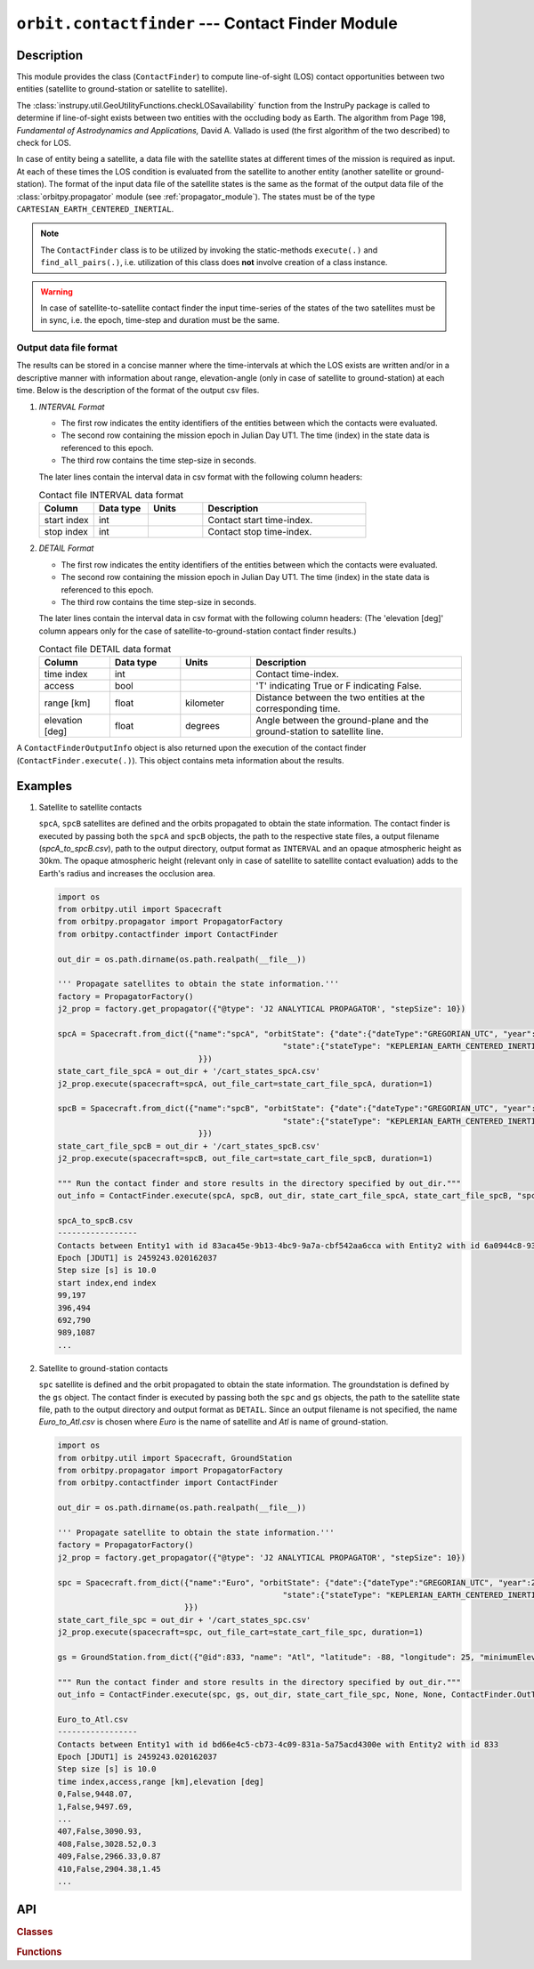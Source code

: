 ``orbit.contactfinder`` --- Contact Finder Module
====================================================

Description
^^^^^^^^^^^^^
This module provides the class (``ContactFinder``) to compute line-of-sight (LOS) contact opportunities between two entities 
(satellite to ground-station or satellite to satellite). 

The :class:`instrupy.util.GeoUtilityFunctions.checkLOSavailability` function from the InstruPy package is called to determine if line-of-sight exists between two entities 
with the occluding body as Earth. The algorithm from Page 198, *Fundamental of Astrodynamics and Applications,* David A. Vallado is used (the first algorithm 
of the two described) to check for LOS.

In case of entity being a satellite, a data file with the satellite states at different times of the mission is required as input. At each of these times the LOS condition is evaluated
from the satellite to another entity (another satellite or ground-station). The format of the input data file of the satellite states is the same as the format of the output data file of the 
:class:`orbitpy.propagator` module (see :ref:`propagator_module`). The states must be of the type ``CARTESIAN_EARTH_CENTERED_INERTIAL``.

.. note:: The ``ContactFinder`` class is to be utilized by invoking the static-methods ``execute(.)`` and ``find_all_pairs(.)``, i.e. utilization of this
          class does **not** involve creation of a class instance.

.. warning:: In case of satellite-to-satellite contact finder the input time-series of the states of the two satellites must be in sync, i.e. the epoch, time-step and duration must be the same.

.. todo:: Include docs about find_all_pairs(.) function.

.. _contacts_file_format:

Output data file format
-------------------------
The results can be stored in a concise manner where the time-intervals at which the LOS exists are written and/or in a descriptive manner with 
information about range, elevation-angle (only in case of satellite to ground-station) at each time. Below is the description of the format of the 
output csv files. 

1. *INTERVAL Format*

   *  The first row indicates the entity identifiers of the entities between which the contacts were evaluated.
   *  The second row containing the mission epoch in Julian Day UT1. The time (index) in the state data is referenced to this epoch.
   *  The third row contains the time step-size in seconds. 

   The later lines contain the interval data in csv format with the following column headers:
     
   .. csv-table:: Contact file INTERVAL data format
            :header: Column, Data type, Units, Description
            :widths: 10,10,10,30

            start index, int, , Contact start time-index.
            stop index, int, , Contact stop time-index.

2. *DETAIL Format*

   *  The first row indicates the entity identifiers of the entities between which the contacts were evaluated.
   *  The second row containing the mission epoch in Julian Day UT1. The time (index) in the state data is referenced to this epoch.
   *  The third row contains the time step-size in seconds.

   The later lines contain the interval data in csv format with the following column headers:
   (The 'elevation [deg]' column appears only for the case of satellite-to-ground-station contact finder results.)

   .. csv-table:: Contact file DETAIL data format
            :header: Column, Data type, Units, Description
            :widths: 10,10,10,30

            time index, int, , Contact time-index.
            access, bool, , 'T' indicating True or F indicating False.
            range [km], float, kilometer, Distance between the two entities at the corresponding time.
            elevation [deg], float, degrees, Angle between the ground-plane and the ground-station to satellite line.

A ``ContactFinderOutputInfo`` object is also returned upon the execution of the contact finder (``ContactFinder.execute(.)``).
This object contains meta information about the results.

Examples
^^^^^^^^^

1. Satellite to satellite contacts

   ``spcA``, ``spcB`` satellites are defined and the orbits propagated to obtain the state information. The contact finder is executed by passing both the ``spcA`` and ``spcB`` objects,
   the path to the respective state files, a output filename (*spcA_to_spcB.csv*), path to the output directory, output format as ``INTERVAL`` and an opaque atmospheric height as 30km.
   The opaque atmospheric height (relevant only in case of satellite to satellite contact evaluation) adds to the Earth's radius and increases the occlusion area.

   .. code-block:: python

      import os   
      from orbitpy.util import Spacecraft
      from orbitpy.propagator import PropagatorFactory
      from orbitpy.contactfinder import ContactFinder
      
      out_dir = os.path.dirname(os.path.realpath(__file__))
      
      ''' Propagate satellites to obtain the state information.'''
      factory = PropagatorFactory()
      j2_prop = factory.get_propagator({"@type": 'J2 ANALYTICAL PROPAGATOR', "stepSize": 10})
      
      spcA = Spacecraft.from_dict({"name":"spcA", "orbitState": {"date":{"dateType":"GREGORIAN_UTC", "year":2021, "month":1, "day":28, "hour":12, "minute":29, "second":2}, \
                                                      "state":{"stateType": "KEPLERIAN_EARTH_CENTERED_INERTIAL", "sma": 7073.9, "ecc": 0.000133, "inc": 98.1818, "raan": 38.3243, "aop": 86.2045, "ta": 273.932} \
                                    }})
      state_cart_file_spcA = out_dir + '/cart_states_spcA.csv'
      j2_prop.execute(spacecraft=spcA, out_file_cart=state_cart_file_spcA, duration=1)
      
      spcB = Spacecraft.from_dict({"name":"spcB", "orbitState": {"date":{"dateType":"GREGORIAN_UTC", "year":2021, "month":1, "day":28, "hour":12, "minute":29, "second":2}, \
                                                      "state":{"stateType": "KEPLERIAN_EARTH_CENTERED_INERTIAL", "sma": 7073.9, "ecc": 0.000133, "inc": 98.1816, "raan": 150, "aop": 84.837, "ta": 275.3} \
                                    }})
      state_cart_file_spcB = out_dir + '/cart_states_spcB.csv'
      j2_prop.execute(spacecraft=spcB, out_file_cart=state_cart_file_spcB, duration=1)
      
      """ Run the contact finder and store results in the directory specified by out_dir."""
      out_info = ContactFinder.execute(spcA, spcB, out_dir, state_cart_file_spcA, state_cart_file_spcB, "spcA_to_spcB.csv", ContactFinder.OutType.INTERVAL, 30)
      
      spcA_to_spcB.csv
      -----------------
      Contacts between Entity1 with id 83aca45e-9b13-4bc9-9a7a-cbf542aa6cca with Entity2 with id 6a0944c8-934c-410e-bfe2-0ec7d3c7000d
      Epoch [JDUT1] is 2459243.020162037
      Step size [s] is 10.0
      start index,end index
      99,197
      396,494
      692,790
      989,1087
      ...

2. Satellite to ground-station contacts
   
   ``spc`` satellite is defined and the orbit propagated to obtain the state information. The groundstation is defined by the ``gs`` object.
   The contact finder is executed by passing both the ``spc`` and ``gs`` objects, the path to the satellite state file, 
   path to the output directory and output format as ``DETAIL``. Since an output filename is not specified, the name *Euro_to_Atl.csv* is chosen
   where *Euro* is the name of satellite and *Atl* is name of ground-station.
   
   .. code-block:: python

      import os   
      from orbitpy.util import Spacecraft, GroundStation
      from orbitpy.propagator import PropagatorFactory
      from orbitpy.contactfinder import ContactFinder

      out_dir = os.path.dirname(os.path.realpath(__file__))

      ''' Propagate satellite to obtain the state information.'''
      factory = PropagatorFactory()
      j2_prop = factory.get_propagator({"@type": 'J2 ANALYTICAL PROPAGATOR', "stepSize": 10})

      spc = Spacecraft.from_dict({"name":"Euro", "orbitState": {"date":{"dateType":"GREGORIAN_UTC", "year":2021, "month":1, "day":28, "hour":12, "minute":29, "second":2}, \
                                                      "state":{"stateType": "KEPLERIAN_EARTH_CENTERED_INERTIAL", "sma": 7073.9, "ecc": 0.000133, "inc": 98.1818, "raan": 38.3243, "aop": 86.2045, "ta": 273.932} \
                                 }})
      state_cart_file_spc = out_dir + '/cart_states_spc.csv'
      j2_prop.execute(spacecraft=spc, out_file_cart=state_cart_file_spc, duration=1)

      gs = GroundStation.from_dict({"@id":833, "name": "Atl", "latitude": -88, "longitude": 25, "minimumElevation":12 }) # by default the minimum elevation is 7 deg.

      """ Run the contact finder and store results in the directory specified by out_dir."""
      out_info = ContactFinder.execute(spc, gs, out_dir, state_cart_file_spc, None, None, ContactFinder.OutType.DETAIL, None)

      Euro_to_Atl.csv
      -----------------
      Contacts between Entity1 with id bd66e4c5-cb73-4c09-831a-5a75acd4300e with Entity2 with id 833
      Epoch [JDUT1] is 2459243.020162037
      Step size [s] is 10.0
      time index,access,range [km],elevation [deg]
      0,False,9448.07,
      1,False,9497.69,
      ...
      407,False,3090.93,
      408,False,3028.52,0.3
      409,False,2966.33,0.87
      410,False,2904.38,1.45
      ...


API
^^^^^

.. rubric:: Classes

.. autosummary::
   :nosignatures:
   :toctree: generated/
   :template: classes_template.rst
   :recursive:

   orbitpy.contactfinder.ContactFinder
   orbitpy.contactfinder.ContactFinderOutputInfo

.. rubric:: Functions

.. autosummary::
   :nosignatures:
   :toctree: generated/
   :template: functions_template.rst
   :recursive:

   orbitpy.contactfinder.ContactPairs